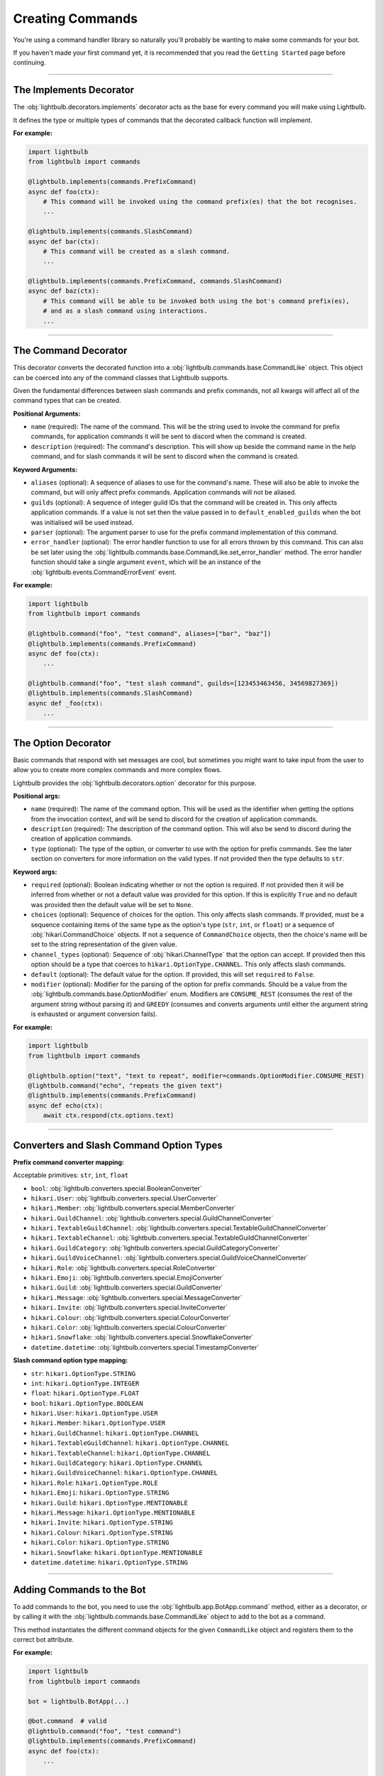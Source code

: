 =================
Creating Commands
=================

You're using a command handler library so naturally you'll probably be wanting to make some commands for your bot.

If you haven't made your first command yet, it is recommended that you read the ``Getting Started`` page before continuing.

----

The Implements Decorator
========================

The :obj:`lightbulb.decorators.implements` decorator acts as the base for every command you will make using Lightbulb.

It defines the type or multiple types of commands that the decorated callback function will implement.

**For example:**

.. code-block:: python

    import lightbulb
    from lightbulb import commands

    @lightbulb.implements(commands.PrefixCommand)
    async def foo(ctx):
        # This command will be invoked using the command prefix(es) that the bot recognises.
        ...

    @lightbulb.implements(commands.SlashCommand)
    async def bar(ctx):
        # This command will be created as a slash command.
        ...

    @lightbulb.implements(commands.PrefixCommand, commands.SlashCommand)
    async def baz(ctx):
        # This command will be able to be invoked both using the bot's command prefix(es),
        # and as a slash command using interactions.
        ...


----

The Command Decorator
=====================

This decorator converts the decorated function into a :obj:`lightbulb.commands.base.CommandLike` object. This object
can be coerced into any of the command classes that Lightbulb supports.

Given the fundamental differences between slash commands and prefix commands, not all kwargs will affect all of the
command types that can be created.

**Positional Arguments:**

- ``name`` (required): The name of the command. This will be the string used to invoke the command for prefix commands,
  for application commands it will be sent to discord when the command is created.

- ``description`` (required): The command's description. This will show up beside the command name in the help command, and for slash
  commands it will be sent to discord when the command is created.

**Keyword Arguments:**

- ``aliases`` (optional): A sequence of aliases to use for the command's name. These will also be able to invoke the command,
  but will only affect prefix commands. Application commands will not be aliased.

- ``guilds`` (optional): A sequence of integer guild IDs that the command will be created in. This only affects application
  commands. If a value is not set then the value passed in to ``default_enabled_guilds`` when the bot was initialised will
  be used instead.

- ``parser`` (optional): The argument parser to use for the prefix command implementation of this command.

- ``error_handler`` (optional): The error handler function to use for all errors thrown by this command. This can also be
  set later using the :obj:`lightbulb.commands.base.CommandLike.set_error_handler` method. The error handler function should
  take a single argument ``event``, which will be an instance of the :obj:`lightbulb.events.CommandErrorEvent` event.

**For example:**

.. code-block:: python

    import lightbulb
    from lightbulb import commands

    @lightbulb.command("foo", "test command", aliases=["bar", "baz"])
    @lightbulb.implements(commands.PrefixCommand)
    async def foo(ctx):
        ...

    @lightbulb.command("foo", "test slash command", guilds=[123453463456, 34569827369])
    @lightbulb.implements(commands.SlashCommand)
    async def _foo(ctx):
        ...


----

The Option Decorator
====================

Basic commands that respond with set messages are cool, but sometimes you might want to take input from
the user to allow you to create more complex commands and more complex flows.

Lightbulb provides the :obj:`lightbulb.decorators.option` decorator for this purpose.

**Positional args:**

- ``name`` (required): The name of the command option. This will be used as the identifier when getting the options
  from the invocation context, and will be send to discord for the creation of application commands.

- ``description`` (required): The description of the command option. This will also be send to discord
  during the creation of application commands.

- ``type`` (optional): The type of the option, or converter to use with the option for prefix commands. See the later
  section on converters for more information on the valid types. If not provided then the type defaults to ``str``.

**Keyword args:**

- ``required`` (optional): Boolean indicating whether or not the option is required. If not provided then it will be inferred
  from whether or not a default value was provided for this option. If this is explicitly ``True`` and no default was provided
  then the default value will be set to ``None``.

- ``choices`` (optional): Sequence of choices for the option. This only affects slash commands. If provided, must be a sequence
  containing items of the same type as the option's type (``str``, ``int``, or ``float``) or a sequence of :obj:`hikari.CommandChoice`
  objects. If not a sequence of ``CommandChoice`` objects, then the choice's name will be set to the string representation
  of the given value.

- ``channel_types`` (optional): Sequence of :obj:`hikari.ChannelType` that the option can accept. If provided then this option
  should be a type that coerces to ``hikari.OptionType.CHANNEL``. This only affects slash commands.

- ``default`` (optional): The default value for the option. If provided, this will set ``required`` to ``False``.

- ``modifier`` (optional): Modifier for the parsing of the option for prefix commands. Should be a value from the
  :obj:`lightbulb.commands.base.OptionModifier` enum. Modifiers are ``CONSUME_REST`` (consumes the rest of the argument
  string without parsing it) and ``GREEDY`` (consumes and converts arguments until either the argument string is exhausted
  or argument conversion fails).

**For example:**

.. code-block:: python

    import lightbulb
    from lightbulb import commands

    @lightbulb.option("text", "text to repeat", modifier=commands.OptionModifier.CONSUME_REST)
    @lightbulb.command("echo", "repeats the given text")
    @lightbulb.implements(commands.PrefixCommand)
    async def echo(ctx):
        await ctx.respond(ctx.options.text)


----

Converters and Slash Command Option Types
=========================================

**Prefix command converter mapping:**

Acceptable primitives: ``str``, ``int``, ``float``

- ``bool``: :obj:`lightbulb.converters.special.BooleanConverter`

- ``hikari.User``: :obj:`lightbulb.converters.special.UserConverter`

- ``hikari.Member``: :obj:`lightbulb.converters.special.MemberConverter`

- ``hikari.GuildChannel``: :obj:`lightbulb.converters.special.GuildChannelConverter`

- ``hikari.TextableGuildChannel``: :obj:`lightbulb.converters.special.TextableGuildChannelConverter`

- ``hikari.TextableChannel``: :obj:`lightbulb.converters.special.TextableGuildChannelConverter`

- ``hikari.GuildCategory``: :obj:`lightbulb.converters.special.GuildCategoryConverter`

- ``hikari.GuildVoiceChannel``: :obj:`lightbulb.converters.special.GuildVoiceChannelConverter`

- ``hikari.Role``: :obj:`lightbulb.converters.special.RoleConverter`

- ``hikari.Emoji``: :obj:`lightbulb.converters.special.EmojiConverter`

- ``hikari.Guild``: :obj:`lightbulb.converters.special.GuildConverter`

- ``hikari.Message``: :obj:`lightbulb.converters.special.MessageConverter`

- ``hikari.Invite``: :obj:`lightbulb.converters.special.InviteConverter`

- ``hikari.Colour``: :obj:`lightbulb.converters.special.ColourConverter`

- ``hikari.Color``: :obj:`lightbulb.converters.special.ColourConverter`

- ``hikari.Snowflake``: :obj:`lightbulb.converters.special.SnowflakeConverter`

- ``datetime.datetime``: :obj:`lightbulb.converters.special.TimestampConverter`

**Slash command option type mapping:**

- ``str``: ``hikari.OptionType.STRING``

- ``int``: ``hikari.OptionType.INTEGER``

- ``float``: ``hikari.OptionType.FLOAT``

- ``bool``: ``hikari.OptionType.BOOLEAN``

- ``hikari.User``: ``hikari.OptionType.USER``

- ``hikari.Member``: ``hikari.OptionType.USER``

- ``hikari.GuildChannel``: ``hikari.OptionType.CHANNEL``

- ``hikari.TextableGuildChannel``: ``hikari.OptionType.CHANNEL``

- ``hikari.TextableChannel``: ``hikari.OptionType.CHANNEL``

- ``hikari.GuildCategory``: ``hikari.OptionType.CHANNEL``

- ``hikari.GuildVoiceChannel``: ``hikari.OptionType.CHANNEL``

- ``hikari.Role``: ``hikari.OptionType.ROLE``

- ``hikari.Emoji``: ``hikari.OptionType.STRING``

- ``hikari.Guild``: ``hikari.OptionType.MENTIONABLE``

- ``hikari.Message``: ``hikari.OptionType.MENTIONABLE``

- ``hikari.Invite``: ``hikari.OptionType.STRING``

- ``hikari.Colour``: ``hikari.OptionType.STRING``

- ``hikari.Color``: ``hikari.OptionType.STRING``

- ``hikari.Snowflake``: ``hikari.OptionType.MENTIONABLE``

- ``datetime.datetime``: ``hikari.OptionType.STRING``

----

Adding Commands to the Bot
==========================

To add commands to the bot, you need to use the :obj:`lightbulb.app.BotApp.command` method, either as a
decorator, or by calling it with the :obj:`lightbulb.commands.base.CommandLike` object to add to the bot
as a command.

This method instantiates the different command objects for the given ``CommandLike`` object and registers
them to the correct bot attribute.

**For example:**

.. code-block:: python

    import lightbulb
    from lightbulb import commands

    bot = lightbulb.BotApp(...)

    @bot.command  # valid
    @lightbulb.command("foo", "test command")
    @lightbulb.implements(commands.PrefixCommand)
    async def foo(ctx):
        ...

    @bot.command()  # also valid
    @lightbulb.command("bar", "test command")
    @lightbulb.implements(commands.PrefixCommand)
    async def bar(ctx):
        ...

    @lightbulb.command("baz", "test command")
    @lightbulb.implements(commands.PrefixCommand)
    async def baz(ctx):
        ...

    bot.command(baz)  # also valid

